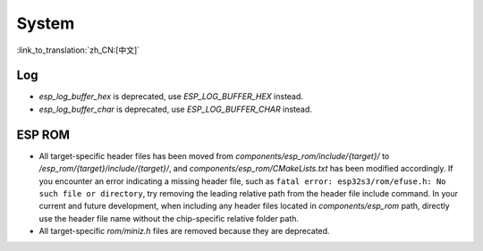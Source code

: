 System
======

:link_to_translation:`zh_CN:[中文]`

Log
---

- `esp_log_buffer_hex` is deprecated, use `ESP_LOG_BUFFER_HEX` instead.
- `esp_log_buffer_char` is deprecated, use `ESP_LOG_BUFFER_CHAR` instead.

ESP ROM
---------

- All target-specific header files has been moved from `components/esp_rom/include/{target}/` to `/esp_rom/{target}/include/{target}/`, and `components/esp_rom/CMakeLists.txt` has been modified accordingly. If you encounter an error indicating a missing header file, such as ``fatal error: esp32s3/rom/efuse.h: No such file or directory``, try removing the leading relative path from the header file include command. In your current and future development, when including any header files located in `components/esp_rom` path, directly use the header file name without the chip-specific relative folder path.
- All target-specific `rom/miniz.h` files are removed because they are deprecated.
